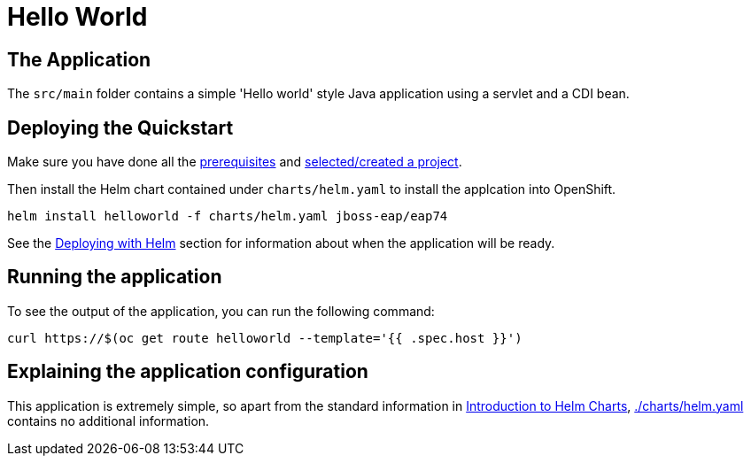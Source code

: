 = Hello World


== The Application
The `src/main` folder contains a simple 'Hello world' style Java application using a servlet and a CDI bean.

== Deploying the Quickstart
Make sure you have done all the link:../RUNNING_ON_OPENSHIFT.adoc#_prerequisites[prerequisites] and link:../RUNNING_ON_OPENSHIFT.adoc#_selectingcreating_a_project[selected/created a project].

Then install the Helm chart contained under `charts/helm.yaml` to install the applcation into OpenShift.
[source,shell]
----
helm install helloworld -f charts/helm.yaml jboss-eap/eap74
----
See the link:../RUNNING_ON_OPENSHIFT.adoc#_deploying_with_helm[Deploying with Helm] section for information about when the application will be ready.

== Running the application

To see the output of the application, you can run the following command:

[source,shell]
----
curl https://$(oc get route helloworld --template='{{ .spec.host }}')
----

== Explaining the application configuration

This application is extremely simple, so apart from the standard information in link:../RUNNING_ON_OPENSHIFT.adoc#_introduction_to_helm_charts[Introduction to Helm Charts], link:./charts/helm.yaml[./charts/helm.yaml] contains no additional information.
